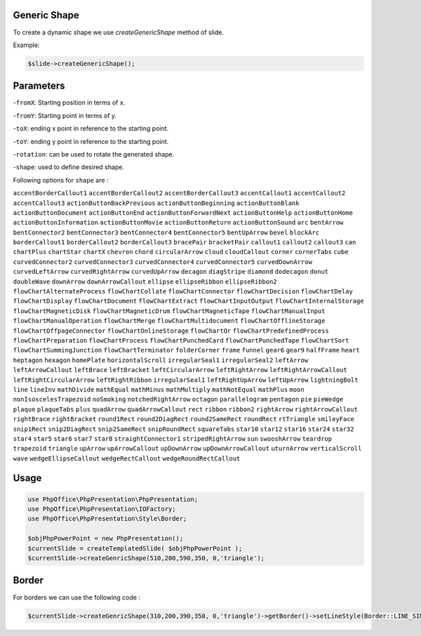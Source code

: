 .. _shapes_generic:

Generic Shape
=============

To create a dynamic shape we use `createGenericShape` method of slide.

Example:

.. code-block:: php

    $slide->createGenericShape();

Parameters
==========

-``fromX``: Starting position in terms of x.

-``fromY``: Starting point in terms of y.

-``toX``: ending x point in reference to the starting point.

-``toY``: ending y point in reference to the starting point.

-``rotation``: can be used to rotate the generated shape.

-``shape``: used to define desired shape.

Following options for ``shape`` are :

``accentBorderCallout1``
``accentBorderCallout2``
``accentBorderCallout3``
``accentCallout1``
``accentCallout2``
``accentCallout3``
``actionButtonBackPrevious``
``actionButtonBeginning``
``actionButtonBlank``
``actionButtonDocument``
``actionButtonEnd``
``actionButtonForwardNext``
``actionButtonHelp``
``actionButtonHome``
``actionButtonInformation``
``actionButtonMovie``
``actionButtonReturn``
``actionButtonSound``
``arc``
``bentArrow``
``bentConnector2``
``bentConnector3``
``bentConnector4``
``bentConnector5``
``bentUpArrow``
``bevel``
``blockArc``
``borderCallout1``
``borderCallout2``
``borderCallout3``
``bracePair``
``bracketPair``
``callout1``
``callout2``
``callout3``
``can``
``chartPlus``
``chartStar``
``chartX``
``chevron``
``chord``
``circularArrow``
``cloud``
``cloudCallout``
``corner``
``cornerTabs``
``cube``
``curvedConnector2``
``curvedConnector3``
``curvedConnector4``
``curvedConnector5``
``curvedDownArrow``
``curvedLeftArrow``
``curvedRightArrow``
``curvedUpArrow``
``decagon``
``diagStripe``
``diamond``
``dodecagon``
``donut``
``doubleWave``
``downArrow``
``downArrowCallout``
``ellipse``
``ellipseRibbon``
``ellipseRibbon2``
``flowChartAlternateProcess``
``flowChartCollate``
``flowChartConnector``
``flowChartDecision``
``flowChartDelay``
``flowChartDisplay``
``flowChartDocument``
``flowChartExtract``
``flowChartInputOutput``
``flowChartInternalStorage``
``flowChartMagneticDisk``
``flowChartMagneticDrum``
``flowChartMagneticTape``
``flowChartManualInput``
``flowChartManualOperation``
``flowChartMerge``
``flowChartMultidocument``
``flowChartOfflineStorage``
``flowChartOffpageConnector``
``flowChartOnlineStorage``
``flowChartOr``
``flowChartPredefinedProcess``
``flowChartPreparation``
``flowChartProcess``
``flowChartPunchedCard``
``flowChartPunchedTape``
``flowChartSort``
``flowChartSummingJunction``
``flowChartTerminator``
``folderCorner``
``frame``
``funnel``
``gear6``
``gear9``
``halfFrame``
``heart``
``heptagon``
``hexagon``
``homePlate``
``horizontalScroll``
``irregularSeal1``
``irregularSeal2``
``leftArrow``
``leftArrowCallout``
``leftBrace``
``leftBracket``
``leftCircularArrow``
``leftRightArrow``
``leftRightArrowCallout``
``leftRightCircularArrow``
``leftRightRibbon``
``irregularSeal1``
``leftRightUpArrow``
``leftUpArrow``
``lightningBolt``
``line``
``lineInv``
``mathDivide``
``mathEqual``
``mathMinus``
``mathMultiply``
``mathNotEqual``
``mathPlus``
``moon``
``nonIsoscelesTrapezoid``
``noSmoking``
``notchedRightArrow``
``octagon``
``parallelogram``
``pentagon``
``pie``
``pieWedge``
``plaque``
``plaqueTabs``
``plus``
``quadArrow``
``quadArrowCallout``
``rect``
``ribbon``
``ribbon2``
``rightArrow``
``rightArrowCallout``
``rightBrace``
``rightBracket``
``round1Rect``
``round2DiagRect``
``round2SameRect``
``roundRect``
``rtTriangle``
``smileyFace``
``snip1Rect``
``snip2DiagRect``
``snip2SameRect``
``snipRoundRect``
``squareTabs``
``star10``
``star12``
``star16``
``star24``
``star32``
``star4``
``star5``
``star6``
``star7``
``star8``
``straightConnector1``
``stripedRightArrow``
``sun``
``swooshArrow``
``teardrop``
``trapezoid``
``triangle``
``upArrow``
``upArrowCallout``
``upDownArrow``
``upDownArrowCallout``
``uturnArrow``
``verticalScroll``
``wave``
``wedgeEllipseCallout``
``wedgeRectCallout``
``wedgeRoundRectCallout``

Usage
=====

.. code-block:: php

    use PhpOffice\PhpPresentation\PhpPresentation;
    use PhpOffice\PhpPresentation\IOFactory;
    use PhpOffice\PhpPresentation\Style\Border;

    $objPhpPowerPoint = new PhpPresentation();
    $currentSlide = createTemplatedSlide( $objPhpPowerPoint );
    $currentSlide->createGenricShape(510,200,590,350, 0,'triangle');

Border
======

For borders we can use the following code :

.. code-block:: php

     $currentSlide->createGenricShape(310,200,390,350, 0,'triangle')->getBorder()->setLineStyle(Border::LINE_SINGLE)->setLineWidth(2)->getColor()->setARGB('FF2980b9');
